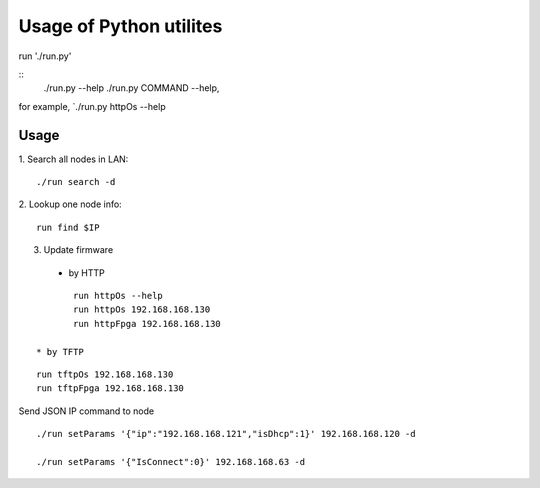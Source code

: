 =========================
Usage of Python utilites
=========================

run './run.py'

::
 ./run.py --help
 ./run.py COMMAND --help, 

for example, `./run.py httpOs --help
     

Usage
--------

1. Search all nodes in LAN:
::

 ./run search -d

2. Lookup one node info:
::

 run find $IP


3. Update firmware 
 * by HTTP
::

	run httpOs --help
	run httpOs 192.168.168.130
	run httpFpga 192.168.168.130

 * by TFTP
::

  run tftpOs 192.168.168.130
  run tftpFpga 192.168.168.130



Send JSON IP command to node
::
 ./run setParams '{"ip":"192.168.168.121","isDhcp":1}' 192.168.168.120 -d

 ./run setParams '{"IsConnect":0}' 192.168.168.63 -d
  